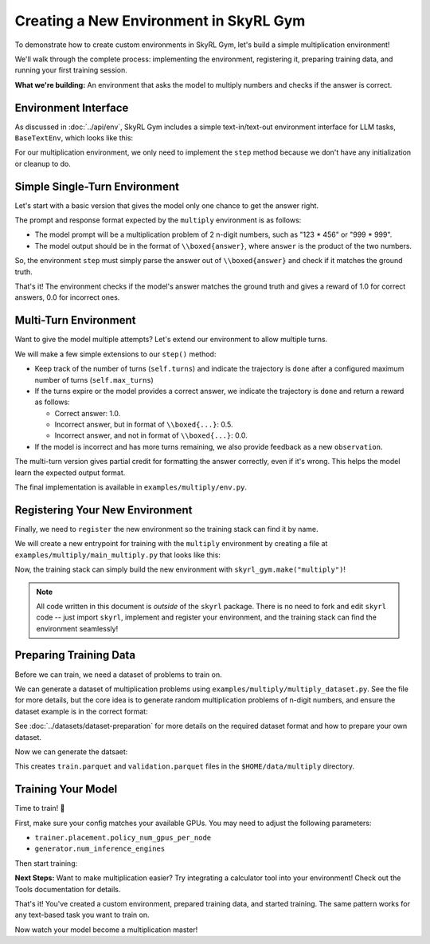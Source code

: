 Creating a New Environment in SkyRL Gym
=====================================

To demonstrate how to create custom environments in SkyRL Gym, let's build a simple multiplication environment!

We'll walk through the complete process: implementing the environment, registering it, preparing training data, and running your first training session.

**What we're building:** An environment that asks the model to multiply numbers and checks if the answer is correct.

Environment Interface
---------------------

As discussed in :doc:`../api/env`, SkyRL Gym includes a simple text-in/text-out environment interface for LLM tasks, ``BaseTextEnv``, which looks like this:

.. code-block:: python
   :linenos:
   :caption: Base environment interface at ``skyrl_gym/envs/base_text_env.py``

   class BaseTextEnv(Env[str, str]):
      def step(self, action: str) -> BaseTextEnvStepOutput:
         """
         Runs one environment step.

         Args:
            action: The LLM's response as a string

         Returns:
            BaseTextEnvStepOutput containing:
            - observations: New messages from the environment
            - reward: Float reward for the action  
            - done: Whether the episode is finished
            - metadata: Additional info (optional)
         """
         pass

      def init(self):
         pass

      def close(self):
         pass

For our multiplication environment, we only need to implement the ``step`` method because we don't have any initialization or cleanup to do.


Simple Single-Turn Environment
-------------------------------

Let's start with a basic version that gives the model only one chance to get the answer right. 

The prompt and response format expected by the ``multiply`` environment is as follows:

- The model prompt will be a multiplication problem of 2 n-digit numbers, such as "123 * 456" or "999 * 999". 
- The model output should be in the format of ``\\boxed{answer}``, where ``answer`` is the product of the two numbers. 

So, the environment ``step`` must simply parse the answer out of ``\\boxed{answer}`` and check if it matches the ground truth.

.. code-block:: python
   :linenos:
   :caption: Simple multiplication environment in ``examples/multiply/env.py``

   class MultiplyEnv(BaseTextEnv):
      def _parse_action(self, action: str) -> str:
         """Extract answer from \\boxed{answer} format"""
         match = re.search(r"\\boxed\{([^}]+)\}", action)
         return match.group(1) if match else None
         
      def step(self, action: str) -> BaseTextEnvStepOutput:
         answer = self._parse_action(action)
         is_correct = answer is not None and answer.strip() == str(self.ground_truth).strip()

         return BaseTextEnvStepOutput(
            observations=[],
            reward=1.0 if is_correct else 0.0,
            done=True,
            metadata={"parsed_answer": answer}
         )

That's it! The environment checks if the model's answer matches the ground truth and gives a reward of 1.0 for correct answers, 0.0 for incorrect ones.

Multi-Turn Environment
----------------------

Want to give the model multiple attempts? Let's extend our environment to allow multiple turns.

We will make a few simple extensions to our ``step()`` method:

- Keep track of the number of turns (``self.turns``) and indicate the trajectory is ``done`` after a configured maximum number of turns (``self.max_turns``)
- If the turns expire or the model provides a correct answer, we indicate the trajectory is ``done`` and return a reward as follows:

  - Correct answer: 1.0.
  - Incorrect answer, but in format of ``\\boxed{...}``: 0.5.
  - Incorrect answer, and not in format of ``\\boxed{...}``: 0.0.
- If the model is incorrect and has more turns remaining, we also provide feedback as a new ``observation``.

.. code-block:: python
   :linenos:
   :caption: Multi-turn multiplication environment in ``examples/multiply/env.py``

   def step(self, action: str) -> BaseTextEnvStepOutput:
        self.turns += 1
        answer = self._parse_action(action)
        is_correct = answer is not None and answer.strip() == str(self.ground_truth).strip()
        found_boxed = answer is not None

        # Episode ends if max turns reached or correct answer found
        done = self.turns >= self.max_turns or is_correct
        
        # Reward structure:
        # - Correct answer: 1.0
        # - Wrong answer in correct format: 0.5  
        # - No boxed answer: 0.0
        if is_correct:
            reward = 1.0
        elif found_boxed:
            reward = 0.5
        else:
            reward = 0.0

        if done:
            return BaseTextEnvStepOutput(
                observations=[],
                reward=reward,
                done=True,
                metadata={"parsed_answer": answer}
            )
            
        # Give feedback for another attempt
        if answer is not None:
            feedback = f"Your answer '{answer}' is incorrect. Please try again."
        else:
            feedback = "Please provide your answer in the format \\boxed{your_answer}."
            
        return BaseTextEnvStepOutput(
            observations=[{"role": "user", "content": feedback}],
            reward=0.0,
            done=False,
            metadata={"parsed_answer": answer}
        )

The multi-turn version gives partial credit for formatting the answer correctly, even if it's wrong. This helps the model learn the expected output format.

The final implementation is available in ``examples/multiply/env.py``. 

Registering Your New Environment
--------------------------------

Finally, we need to ``register`` the new environment so the training stack can find it by name.

We will create a new entrypoint for training with the ``multiply`` environment by creating a file at ``examples/multiply/main_multiply.py`` that looks like this:

.. code-block:: python
   :linenos:
   :caption: Environment registration

   @ray.remote(num_cpus=1)
   def skyrl_entrypoint(cfg: DictConfig):
      # Register the multiply environment
      # this needs to be done inside the entrypoint task
      register(
         id="multiply",  # <-- The name of the environment.
         entry_point="examples.multiply.env:MultiplyEnv",  # <-- The path to the environment class.
      )

      # make sure that the training loop is not run on the head node.
      exp = BasePPOExp(cfg)
      exp.run()

   @hydra.main(config_path=config_dir, config_name="ppo_base_config", version_base=None)
   def main(cfg: DictConfig) -> None:
      # validate the arguments
      validate_cfg(cfg)

      initialize_ray(cfg)
      ray.get(skyrl_entrypoint.remote(cfg))

   if __name__ == "__main__":
      main()

Now, the training stack can simply build the new environment with ``skyrl_gym.make("multiply")``!

.. note::
   All code written in this document is *outside* of the ``skyrl`` package. There is no need to fork and edit ``skyrl`` code -- just import ``skyrl``, implement and register your environment, and the training stack can find the environment seamlessly!

Preparing Training Data
-----------------------

Before we can train, we need a dataset of problems to train on.

We can generate a dataset of multiplication problems using ``examples/multiply/multiply_dataset.py``. See the file for more details, but the core idea is to generate random multiplication problems of n-digit numbers, and ensure the dataset example is in the correct format:

.. code-block:: python
   :linenos:
   :caption: Generating a dataset of random multiplication problems

   for idx in range(num_examples):
        question, answer = generate_multiplication_problem(num_digits)
        
        data = {
            "data_source": "synthetic_multiply",
            "prompt": [
                system_prompt,
                {
                    "role": "user",
                    "content": question,
                }
            ],
            "env_class": "multiply",
            "reward_spec": {
                "method": "rule",
                "ground_truth": answer,
            },
            "extra_info": {
                "num_digits": num_digits,
                "split": split_name,
            },
        }
        examples.append(data)

See :doc:`../datasets/dataset-preparation` for more details on the required dataset format and how to prepare your own dataset.

Now we can generate the datsaet:

.. code-block:: bash
   :linenos:
   :caption: Generate training data

   uv run --isolated examples/multiply/multiply_dataset.py \
     --output_dir $HOME/data/multiply \
     --num_digits 4 \
     --train_size 10000 \
     --test_size 200

This creates ``train.parquet`` and ``validation.parquet`` files in the ``$HOME/data/multiply`` directory.

Training Your Model
-------------------

Time to train! 🚀

First, make sure your config matches your available GPUs. You may need to adjust the following parameters:

- ``trainer.placement.policy_num_gpus_per_node``
- ``generator.num_inference_engines``

Then start training:

.. code-block:: bash
   :linenos:
   :caption: Run training

   export WANDB_API_KEY=your_wandb_api_key
   bash examples/multiply/run_multiply.sh

**Next Steps:** Want to make multiplication easier? Try integrating a calculator tool into your environment! Check out the Tools documentation for details.

That's it! You've created a custom environment, prepared training data, and started training. The same pattern works for any text-based task you want to train on.

Now watch your model become a multiplication master!
